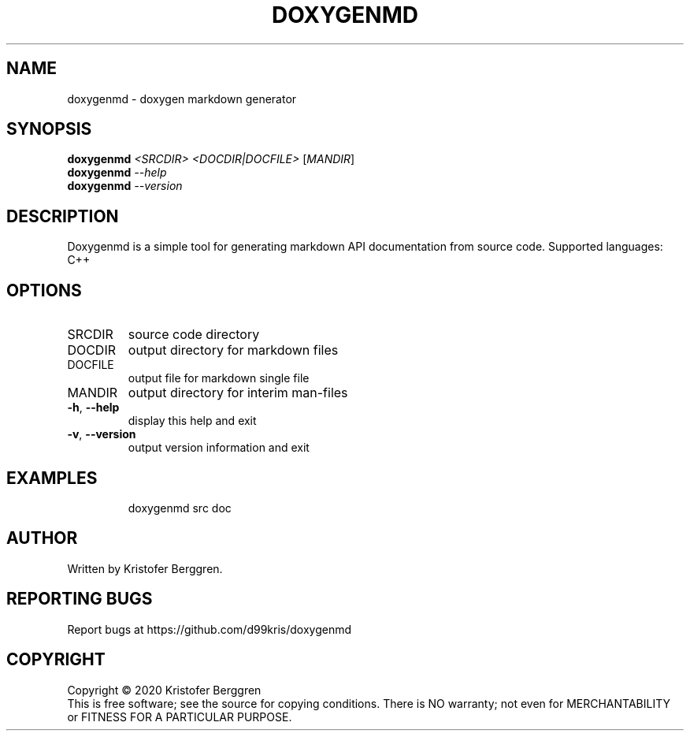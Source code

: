 .\" DO NOT MODIFY THIS FILE!  It was generated by help2man.
.TH DOXYGENMD "1" "July 2022" "doxygenmd v1.13" "User Commands"
.SH NAME
doxygenmd \- doxygen markdown generator
.SH SYNOPSIS
.B doxygenmd
\fI\,<SRCDIR> <DOCDIR|DOCFILE> \/\fR[\fI\,MANDIR\/\fR]
.br
.B doxygenmd
\fI\,--help\/\fR
.br
.B doxygenmd
\fI\,--version\/\fR
.SH DESCRIPTION
Doxygenmd is a simple tool for generating markdown API documentation
from source code. Supported languages: C++
.SH OPTIONS
.TP
SRCDIR
source code directory
.TP
DOCDIR
output directory for markdown files
.TP
DOCFILE
output file for markdown single file
.TP
MANDIR
output directory for interim man\-files
.TP
\fB\-h\fR, \fB\-\-help\fR
display this help and exit
.TP
\fB\-v\fR, \fB\-\-version\fR
output version information and exit
.SH EXAMPLES
.IP
doxygenmd src doc
.SH AUTHOR
Written by Kristofer Berggren.
.SH "REPORTING BUGS"
Report bugs at https://github.com/d99kris/doxygenmd
.SH COPYRIGHT
Copyright \(co 2020 Kristofer Berggren
.br
This is free software; see the source for copying
conditions. There is NO warranty; not even for
MERCHANTABILITY or FITNESS FOR A PARTICULAR PURPOSE.

